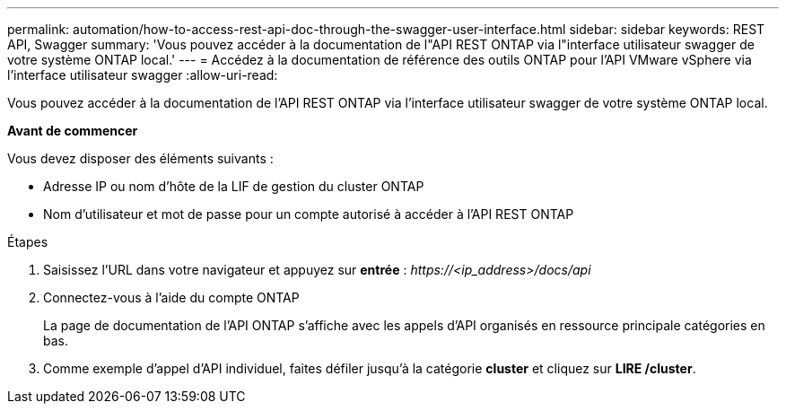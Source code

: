 ---
permalink: automation/how-to-access-rest-api-doc-through-the-swagger-user-interface.html 
sidebar: sidebar 
keywords: REST API, Swagger 
summary: 'Vous pouvez accéder à la documentation de l"API REST ONTAP via l"interface utilisateur swagger de votre système ONTAP local.' 
---
= Accédez à la documentation de référence des outils ONTAP pour l'API VMware vSphere via l'interface utilisateur swagger
:allow-uri-read: 


[role="lead"]
Vous pouvez accéder à la documentation de l'API REST ONTAP via l'interface utilisateur swagger de votre système ONTAP local.

*Avant de commencer*

Vous devez disposer des éléments suivants :

* Adresse IP ou nom d'hôte de la LIF de gestion du cluster ONTAP
* Nom d'utilisateur et mot de passe pour un compte autorisé à accéder à l'API REST ONTAP


.Étapes
. Saisissez l'URL dans votre navigateur et appuyez sur *entrée* :
_\https://<ip_address>/docs/api_
. Connectez-vous à l'aide du compte ONTAP
+
La page de documentation de l'API ONTAP s'affiche avec les appels d'API organisés en ressource principale
catégories en bas.

. Comme exemple d'appel d'API individuel, faites défiler jusqu'à la catégorie *cluster* et cliquez sur *LIRE /cluster*.

